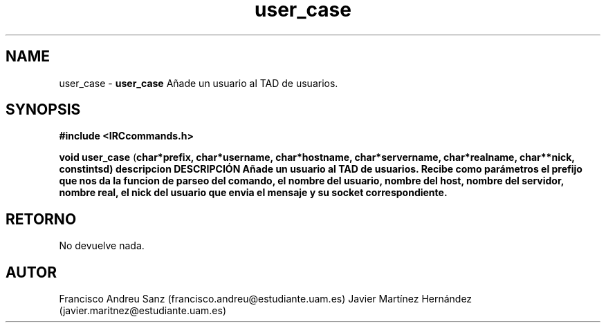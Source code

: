 .TH "user_case" 3 "Sun May 1 2016" "Conexion SSL" \" -*- nroff -*-
.ad l
.nh
.SH NAME
user_case \- \fBuser_case\fP 
Añade un usuario al TAD de usuarios\&.
.SH "SYNOPSIS"
.PP
\fB#include\fP \fB<IRCcommands\&.h>\fP 
.PP
\fBvoid\fP \fBuser_case\fP \fB\fP(\fBchar\fB*\fBprefix\fB\fP,\fP \fBchar\fB*\fBusername\fB\fP,\fP \fBchar\fB*\fBhostname\fB\fP,\fP \fBchar\fB*\fBservername\fB\fP,\fP \fBchar\fB*\fBrealname\fB\fP,\fP \fBchar\fB**\fBnick\fB\fP,\fP const\fBint\fBsd\fB\fP)\fP  \fP \fP descripcion\fP DESCRIPCIÓN\fP  Añade\fP un\fP usuario\fP al\fP TAD\fP de\fP usuarios\fP\&.\fP  Recibe\fP como parámetros el prefijo que nos da la funcion de parseo del comando, el nombre del usuario, nombre del host, nombre del servidor, nombre real, el nick del usuario que envia el mensaje y su socket correspondiente\&.
.SH "RETORNO"
.PP
No devuelve nada\&.
.SH "AUTOR"
.PP
Francisco Andreu Sanz (francisco.andreu@estudiante.uam.es) Javier Martínez Hernández (javier.maritnez@estudiante.uam.es) 
